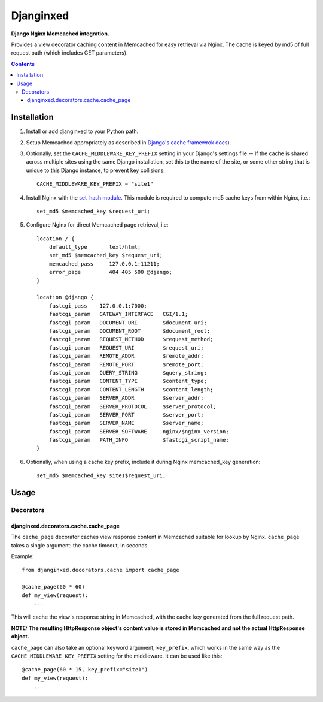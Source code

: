 Djanginxed
==========
**Django Nginx Memcached integration.**

Provides a view decorator caching content in Memcached for easy retrieval via Nginx. The cache is keyed by md5 of full request path (which includes GET parameters).

.. contents:: Contents
    :depth: 5

Installation
------------

#. Install or add djanginxed to your Python path.
#. Setup Memcached appropriately as described in `Django's cache framewrok docs <http://docs.djangoproject.com/en/dev/topics/cache/#memcached>`_).
#. Optionally, set the ``CACHE_MIDDLEWARE_KEY_PREFIX`` setting in your Django's settings file -- If the cache is shared across multiple sites using the same Django installation, set this to the name of the site, or some other string that is unique to this Django instance, to prevent key collisions::

    CACHE_MIDDLEWARE_KEY_PREFIX = "site1"

#. Install Nginx with the `set_hash module <https://github.com/simpl/ngx_http_set_hash>`_. This module is required to compute md5 cache keys from within Nginx, i.e.::

    set_md5 $memcached_key $request_uri;
    
#. Configure Nginx for direct Memcached page retrieval, i.e::
    
    location / {
        default_type       text/html;
        set_md5 $memcached_key $request_uri;
        memcached_pass     127.0.0.1:11211;
        error_page         404 405 500 @django;
    }
    
    location @django {
        fastcgi_pass    127.0.0.1:7000;
        fastcgi_param   GATEWAY_INTERFACE   CGI/1.1;
        fastcgi_param   DOCUMENT_URI        $document_uri;
        fastcgi_param   DOCUMENT_ROOT       $document_root;
        fastcgi_param   REQUEST_METHOD      $request_method;
        fastcgi_param   REQUEST_URI         $request_uri;
        fastcgi_param   REMOTE_ADDR         $remote_addr;
        fastcgi_param   REMOTE_PORT         $remote_port;
        fastcgi_param   QUERY_STRING        $query_string;
        fastcgi_param   CONTENT_TYPE        $content_type;
        fastcgi_param   CONTENT_LENGTH      $content_length;
        fastcgi_param   SERVER_ADDR         $server_addr;
        fastcgi_param   SERVER_PROTOCOL     $server_protocol;
        fastcgi_param   SERVER_PORT         $server_port;
        fastcgi_param   SERVER_NAME         $server_name;
        fastcgi_param   SERVER_SOFTWARE     nginx/$nginx_version;
        fastcgi_param   PATH_INFO           $fastcgi_script_name;
    }

#. Optionally, when using a cache key prefix, include it during Nginx memcached_key generation::

    set_md5 $memcached_key site1$request_uri;

Usage
-----

Decorators
~~~~~~~~~~

djanginxed.decorators.cache.cache_page
++++++++++++++++++++++++++++++++++++++

The ``cache_page`` decorator caches view response content in Memcached suitable for lookup by Nginx. ``cache_page`` takes a single argument: the cache timeout, in seconds.

Example::

    from djanginxed.decorators.cache import cache_page

    @cache_page(60 * 60)
    def my_view(request):
        ...

This will cache the view's response string in Memcached, with the cache key generated from the full request path.

**NOTE: The resulting HttpResponse object's content value is stored in Memcached and not the actual HttpResponse object.**

``cache_page`` can also take an optional keyword argument, ``key_prefix``, which works in the same way as the ``CACHE_MIDDLEWARE_KEY_PREFIX`` setting for the middleware. It can be used like this::
    
    @cache_page(60 * 15, key_prefix="site1")
    def my_view(request):
        ...


